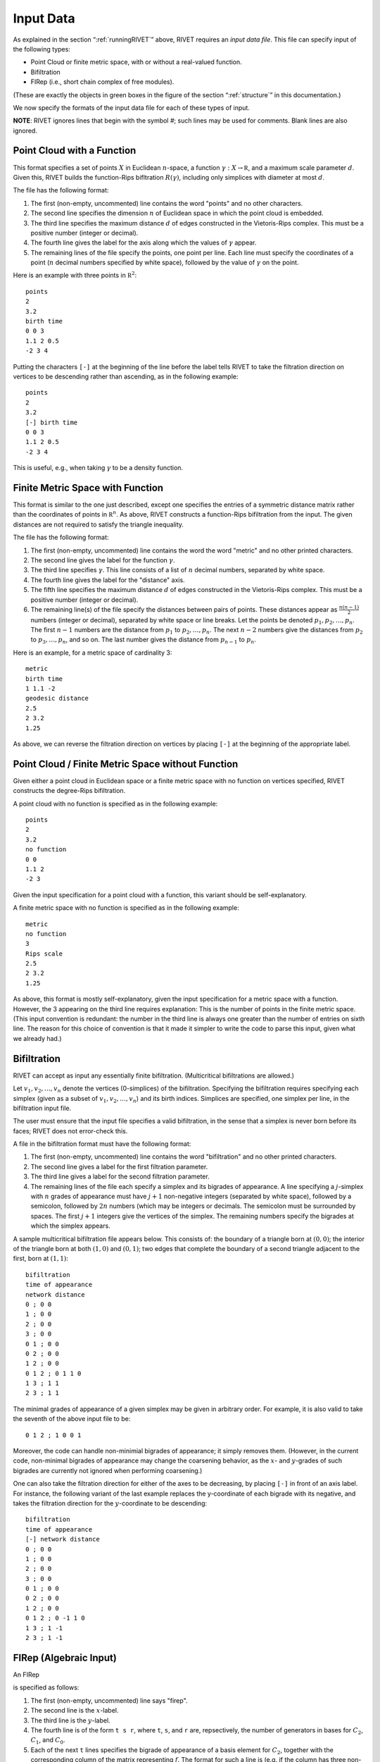 .. _inputData:

Input Data
==========

As explained in the section “:ref:`runningRIVET`” above, RIVET requires an *input data file*.  This file can specify input of the following types:

* Point Cloud or finite metric space, with or without a real-valued function. 
* Bifiltration
* FIRep (i.e., short chain complex of free modules).

(These are exactly the objects in green boxes in the figure of the section “:ref:`structure`” in this documentation.)

We now specify the formats of the input data file for each of these types of input.

**NOTE**: RIVET ignores lines that begin with the symbol `#`; such lines may be used for comments.  Blank lines are also ignored.

Point Cloud with a Function
---------------------------

This format specifies a set of points :math:`X` in Euclidean :math:`n`-space, a function :math:`\gamma:X\to \mathbb R`, and a maximum scale parameter :math:`d`.  Given this, RIVET builds the function-Rips bifltration :math:`R(\gamma)`, including only simplices with diameter at most :math:`d`. 

The file has the following format:

#. The first (non-empty, uncommented) line contains the word "points" and no other characters.
#. The second line specifies the dimension :math:`n` of Euclidean space in which the point cloud is embedded.
#. The third line specifies the maximum distance :math:`d` of edges constructed in the Vietoris-Rips complex. This must be a positive number (integer or decimal).
#. The fourth line gives the label for the axis along which the values of :math:`\gamma` appear.
#. The remaining lines of the file specify the points, one point per line. Each line must specify the coordinates of a point (:math:`n` decimal numbers specified by white space), followed by the value of :math:`\gamma` on the point.

Here is an example with three points in :math:`\mathbb R^2`::

	points
	2
	3.2
	birth time
	0 0 3
	1.1 2 0.5
	-2 3 4

Putting the characters ``[-]`` at the beginning of the line before the label tells RIVET to take the filtration direction on vertices to be descending rather than ascending, as in the following example::

	points
	2
	3.2
	[-] birth time 
	0 0 3
	1.1 2 0.5
	-2 3 4

This is useful, e.g.,  when taking :math:`\gamma` to be a density function.

Finite Metric Space with Function
---------------------------------

This format is similar to the one just described, except one specifies the entries of a symmetric distance matrix rather than the coordinates of points in :math:`\mathbb R^n`.  
As above, RIVET constructs a function-Rips bifiltration from the input.  
The given distances are not required to satisfy the triangle inequality.

The file has the following format:

#. The first (non-empty, uncommented) line contains the word the word "metric" and no other printed characters.
#. The second line gives the label for the function :math:`\gamma`.
#. The third line specifies :math:`\gamma`. This line consists of a list of :math:`n` decimal numbers, separated by white space.
#. The fourth line gives the label for the "distance" axis.
#. The fifth line specifies the maximum distance :math:`d` of edges constructed in the Vietoris-Rips complex. This must be a positive number (integer or decimal).
#. The remaining line(s) of the file specify the distances between pairs of points. These distances appear as :math:`\frac{n(n-1)}{2}` numbers (integer or decimal), separated by white space or line breaks. Let the points be denoted :math:`p_1, p_2, \ldots, p_n`. The first :math:`n-1` numbers are the distance from :math:`p_1` to :math:`p_2, \ldots, p_n`. The next :math:`n-2` numbers give the distances from :math:`p_2` to :math:`p_3, \ldots, p_n`, and so on. The last number gives the distance from :math:`p_{n-1}` to :math:`p_n`.

Here is an example, for a metric space of cardinality 3::

	metric
	birth time
	1 1.1 -2
	geodesic distance
	2.5
	2 3.2
	1.25

As above, we can reverse the filtration direction on vertices by placing ``[-]`` at the beginning of the appropriate label.

Point Cloud / Finite Metric Space without Function
-----------------------------------------------------------------------------

Given either a point cloud in Euclidean space or a finite metric space with no function on vertices specified, RIVET constructs the degree-Rips bifiltration.

A point cloud with no function is specified as in the following example::

	points
	2
	3.2
	no function
	0 0 
	1.1 2 
	-2 3

Given the input specification for a point cloud with a function, this variant should be self-explanatory.  

A finite metric space with no function is specified as in the following example::

	metric
	no function
	3
	Rips scale
	2.5
	2 3.2
	1.25

As above, this format is mostly self-explanatory, given the input specification for a metric space with a function.    However, the 3 appearing on the third line requires explanation: This is the number of points in the finite metric space.  
(This input convention is redundant: the number in the third line is always one greater than the number of entries on sixth line.  The reason for this choice of convention is that it made it simpler to write the code to parse this input, given what we already had.)


Bifiltration
------------
RIVET can accept as input any essentially finite bifiltration.  (Multicritical bifiltrations are allowed.)


Let :math:`v_1, v_2, \ldots, v_n` denote the vertices (0-simplices) of the bifiltration. 
Specifying the bifiltration requires specifying each simplex (given as a subset of :math:`v_1, v_2, \ldots, v_n`) and its birth indices. 
Simplices are specified, one simplex per line, in the bifiltration input file.

The user must ensure that the input file specifies a valid bifiltration, in the sense that a simplex is never born before its faces; RIVET does not error-check this.

A file in the bifiltration format must have the following format:

#. The first (non-empty, uncommented) line contains the word "bifiltration" and no other printed characters.
#. The second line gives a label for the first filtration parameter.
#. The third line gives a label for the second filtration parameter.
#. The remaining lines of the file each specify a simplex and its bigrades of appearance.  A line specifying a :math:`j`-simplex with :math:`n` grades of appearance must have :math:`j+1` non-negative integers (separated by white space), followed by a semicolon, followed by :math:`2n` numbers (which may be integers or decimals.  The semicolon must be surrounded by spaces.  The first :math:`j+1` integers give the vertices of the simplex. The remaining numbers specify the bigrades at which the simplex appears.

A sample multicritical bifiltration file appears below. This consists of: the boundary of a triangle born at :math:`(0,0)`; the interior of the triangle born at both :math:`(1,0)` and :math:`(0,1)`; two edges that complete the boundary of a second triangle adjacent to the first, born at :math:`(1,1)`::

	bifiltration
	time of appearance
	network distance
	0 ; 0 0
	1 ; 0 0
	2 ; 0 0
	3 ; 0 0
	0 1 ; 0 0
	0 2 ; 0 0
	1 2 ; 0 0
	0 1 2 ; 0 1 1 0
	1 3 ; 1 1
	2 3 ; 1 1

The minimal grades of appearance of a given simplex may be given in arbitrary order.  For example, it is also valid to take the seventh of the above input file to be::

	0 1 2 ; 1 0 0 1

Moreover, the code can handle non-minimial bigrades of appearance; it simply removes them.  (However, in the current code, non-minimal bigrades of appearance may change the coarsening behavior, as the :math:`x`- and :math:`y`-grades of such bigrades are currently not ignored when performing coarsening.)

One can also take the filtration direction for either of the axes to be decreasing, by placing ``[-]`` in front of an axis label. 
For instance, the following variant of the last example replaces the y-coordinate of each bigrade with its negative, and takes the filtration direction for the :math:`y`-coordinate to be descending::

	bifiltration
	time of appearance
	[-] network distance
	0 ; 0 0
	1 ; 0 0
	2 ; 0 0
	3 ; 0 0
	0 1 ; 0 0
	0 2 ; 0 0
	1 2 ; 0 0
	0 1 2 ; 0 -1 1 0
	1 3 ; 1 -1
	2 3 ; 1 -1

.. _firep:

FIRep (Algebraic Input) 
-----------------------

An FIRep 

.. math::
   :nowrap:

   \[ C_2 \xrightarrow{f} C_1 \xrightarrow{g} C_0. \]

is specified as follows:

#. The first (non-empty, uncommented) line says "firep".
#. The second line is the :math:`x`-label.
#. The third line is the :math:`y`-label.
#. The fourth line is of the form ``t s r``, where ``t``, ``s``, and ``r`` are, repsectively, the number of generators in bases for :math:`C_2`, :math:`C_1`, and :math:`C_0`.
#. Each of the next ``t`` lines specifies the bigrade of appearance of a basis element for :math:`C_2`, together with the corresponding column of the matrix representing :math:`f`.  The format for such a line is (e.g. if the column has three non-zero entries): ``x y ; b1 b2 b3``, where ``(x,y)`` is the bigrade and the ``bi`` are the row indices of the nonzero column entries.  (Recall that we work with :math:`\mathbb{Z}/2\mathbb{Z}` coefficients.) 
#. Each of the next ``s`` lines specifies the bigrade of appearance of a basis element for :math:`C_1`, together with the corresponding column of the matrix representing :math:`g`.
   
An example FIRep input is shown below::

	firep
	parameter 1
	parameter 2
	2 3 3 
	1 0 ; 0 1 2
	0 1 ; 0 1 2  
	0 0 ; 1 2
	0 0 ; 0 2
	0 0 ; 0 1

This example has a natural geometric interpretation.  
The boundary of a triangle is born at :math:`(0,0)`, and the triangle is filled in at both :math:`(1,0)` and :math:`(0,1)`. 
The input gives the portion of the resulting chain complex required to compute the 1st persistent homology module. 

